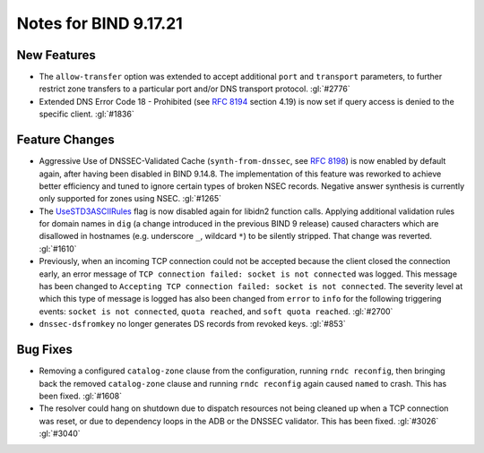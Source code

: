 .. Copyright (C) Internet Systems Consortium, Inc. ("ISC")
..
.. SPDX-License-Identifier: MPL-2.0
..
.. This Source Code Form is subject to the terms of the Mozilla Public
.. License, v. 2.0.  If a copy of the MPL was not distributed with this
.. file, you can obtain one at https://mozilla.org/MPL/2.0/.
..
.. See the COPYRIGHT file distributed with this work for additional
.. information regarding copyright ownership.

Notes for BIND 9.17.21
----------------------

New Features
~~~~~~~~~~~~

- The ``allow-transfer`` option was extended to accept additional
  ``port`` and ``transport`` parameters, to further restrict zone
  transfers to a particular port and/or DNS transport protocol.
  :gl:`#2776`

- Extended DNS Error Code 18 - Prohibited (see :rfc:`8194` section
  4.19) is now set if query access is denied to the specific client.
  :gl:`#1836`

Feature Changes
~~~~~~~~~~~~~~~

- Aggressive Use of DNSSEC-Validated Cache (``synth-from-dnssec``, see
  :rfc:`8198`) is now enabled by default again, after having been
  disabled in BIND 9.14.8. The implementation of this feature was
  reworked to achieve better efficiency and tuned to ignore certain
  types of broken NSEC records. Negative answer synthesis is currently
  only supported for zones using NSEC. :gl:`#1265`

- The `UseSTD3ASCIIRules`_ flag is now disabled again for libidn2
  function calls. Applying additional validation rules for domain names
  in ``dig`` (a change introduced in the previous BIND 9 release) caused
  characters which are disallowed in hostnames (e.g. underscore ``_``,
  wildcard ``*``) to be silently stripped. That change was reverted.
  :gl:`#1610`

- Previously, when an incoming TCP connection could not be accepted
  because the client closed the connection early, an error message of
  ``TCP connection failed: socket is not connected`` was logged. This
  message has been changed to ``Accepting TCP connection failed: socket
  is not connected``. The severity level at which this type of message
  is logged has also been changed from ``error`` to ``info`` for the
  following triggering events: ``socket is not connected``, ``quota
  reached``, and ``soft quota reached``. :gl:`#2700`

- ``dnssec-dsfromkey`` no longer generates DS records from revoked keys.
  :gl:`#853`

.. _UseSTD3ASCIIRules: http://www.unicode.org/reports/tr46/#UseSTD3ASCIIRules

Bug Fixes
~~~~~~~~~

- Removing a configured ``catalog-zone`` clause from the configuration,
  running ``rndc reconfig``, then bringing back the removed
  ``catalog-zone`` clause and running ``rndc reconfig`` again caused
  ``named`` to crash. This has been fixed. :gl:`#1608`

- The resolver could hang on shutdown due to dispatch resources not
  being cleaned up when a TCP connection was reset, or due to dependency
  loops in the ADB or the DNSSEC validator. This has been fixed.
  :gl:`#3026` :gl:`#3040`
